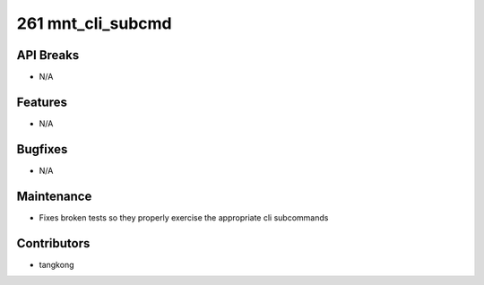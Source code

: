 261 mnt_cli_subcmd
##################

API Breaks
----------
- N/A

Features
--------
- N/A

Bugfixes
--------
- N/A

Maintenance
-----------
- Fixes broken tests so they properly exercise the appropriate cli subcommands

Contributors
------------
- tangkong
